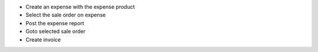 * Create an expense with the expense product
* Select the sale order on expense
* Post the expense report
* Goto selected sale order
* Create invoice
